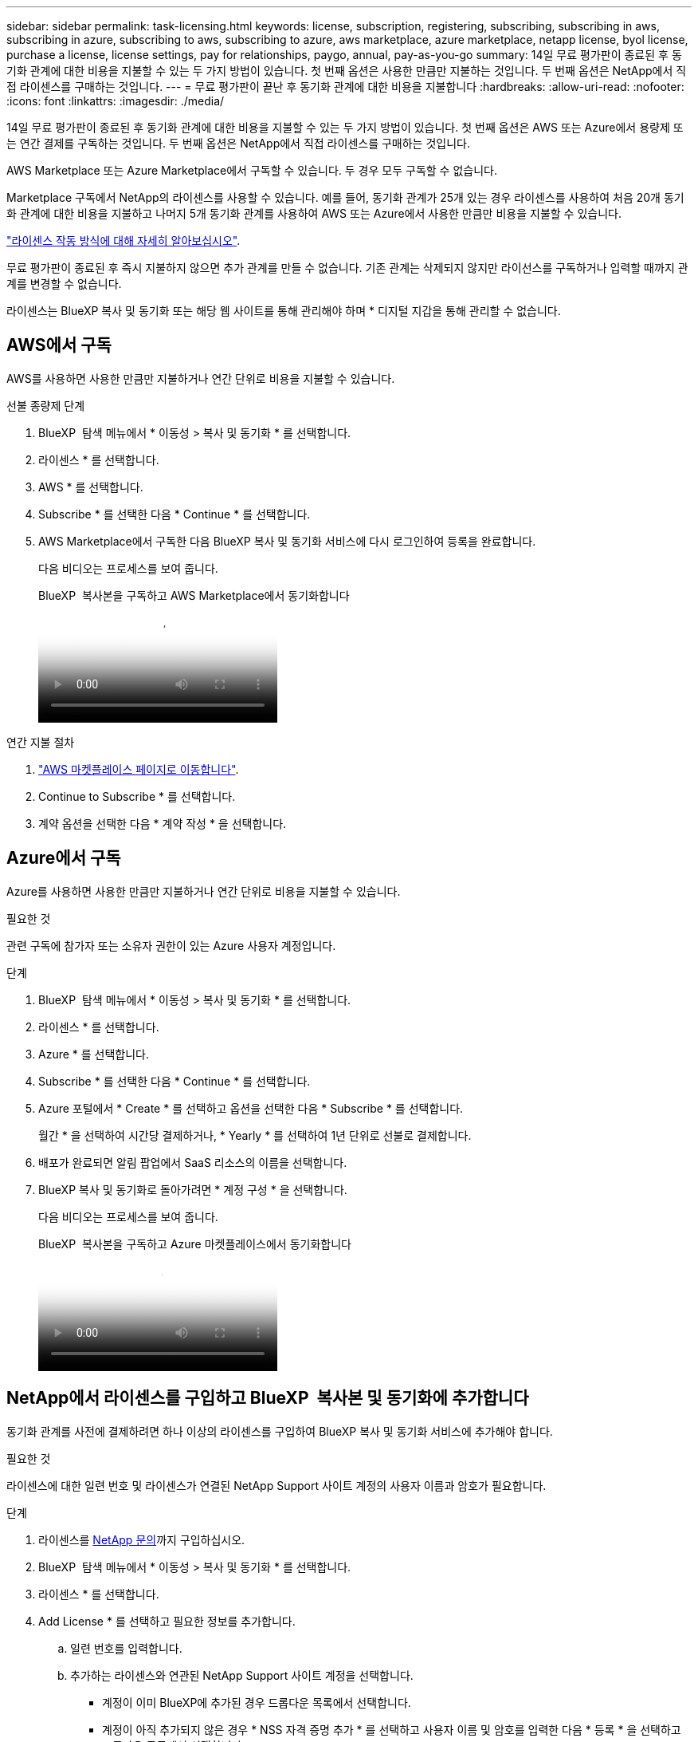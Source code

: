---
sidebar: sidebar 
permalink: task-licensing.html 
keywords: license, subscription, registering, subscribing, subscribing in aws, subscribing in azure, subscribing to aws, subscribing to azure, aws marketplace, azure marketplace, netapp license, byol license, purchase a license, license settings, pay for relationships, paygo, annual, pay-as-you-go 
summary: 14일 무료 평가판이 종료된 후 동기화 관계에 대한 비용을 지불할 수 있는 두 가지 방법이 있습니다. 첫 번째 옵션은 사용한 만큼만 지불하는 것입니다. 두 번째 옵션은 NetApp에서 직접 라이센스를 구매하는 것입니다. 
---
= 무료 평가판이 끝난 후 동기화 관계에 대한 비용을 지불합니다
:hardbreaks:
:allow-uri-read: 
:nofooter: 
:icons: font
:linkattrs: 
:imagesdir: ./media/


[role="lead"]
14일 무료 평가판이 종료된 후 동기화 관계에 대한 비용을 지불할 수 있는 두 가지 방법이 있습니다. 첫 번째 옵션은 AWS 또는 Azure에서 용량제 또는 연간 결제를 구독하는 것입니다. 두 번째 옵션은 NetApp에서 직접 라이센스를 구매하는 것입니다.

AWS Marketplace 또는 Azure Marketplace에서 구독할 수 있습니다. 두 경우 모두 구독할 수 없습니다.

Marketplace 구독에서 NetApp의 라이센스를 사용할 수 있습니다. 예를 들어, 동기화 관계가 25개 있는 경우 라이센스를 사용하여 처음 20개 동기화 관계에 대한 비용을 지불하고 나머지 5개 동기화 관계를 사용하여 AWS 또는 Azure에서 사용한 만큼만 비용을 지불할 수 있습니다.

link:concept-licensing.html["라이센스 작동 방식에 대해 자세히 알아보십시오"].

무료 평가판이 종료된 후 즉시 지불하지 않으면 추가 관계를 만들 수 없습니다. 기존 관계는 삭제되지 않지만 라이선스를 구독하거나 입력할 때까지 관계를 변경할 수 없습니다.

라이센스는 BlueXP 복사 및 동기화 또는 해당 웹 사이트를 통해 관리해야 하며 * 디지털 지갑을 통해 관리할 수 없습니다.



== [[AWS]] AWS에서 구독

AWS를 사용하면 사용한 만큼만 지불하거나 연간 단위로 비용을 지불할 수 있습니다.

.선불 종량제 단계
. BlueXP  탐색 메뉴에서 * 이동성 > 복사 및 동기화 * 를 선택합니다.
. 라이센스 * 를 선택합니다.
. AWS * 를 선택합니다.
. Subscribe * 를 선택한 다음 * Continue * 를 선택합니다.
. AWS Marketplace에서 구독한 다음 BlueXP 복사 및 동기화 서비스에 다시 로그인하여 등록을 완료합니다.
+
다음 비디오는 프로세스를 보여 줍니다.

+
.BlueXP  복사본을 구독하고 AWS Marketplace에서 동기화합니다
video::796ffd6d-cade-4750-8504-b24c010b225d[panopto]


.연간 지불 절차
. https://aws.amazon.com/marketplace/pp/B06XX5V3M2["AWS 마켓플레이스 페이지로 이동합니다"^].
. Continue to Subscribe * 를 선택합니다.
. 계약 옵션을 선택한 다음 * 계약 작성 * 을 선택합니다.




== [[Azure]] Azure에서 구독

Azure를 사용하면 사용한 만큼만 지불하거나 연간 단위로 비용을 지불할 수 있습니다.

.필요한 것
관련 구독에 참가자 또는 소유자 권한이 있는 Azure 사용자 계정입니다.

.단계
. BlueXP  탐색 메뉴에서 * 이동성 > 복사 및 동기화 * 를 선택합니다.
. 라이센스 * 를 선택합니다.
. Azure * 를 선택합니다.
. Subscribe * 를 선택한 다음 * Continue * 를 선택합니다.
. Azure 포털에서 * Create * 를 선택하고 옵션을 선택한 다음 * Subscribe * 를 선택합니다.
+
월간 * 을 선택하여 시간당 결제하거나, * Yearly * 를 선택하여 1년 단위로 선불로 결제합니다.

. 배포가 완료되면 알림 팝업에서 SaaS 리소스의 이름을 선택합니다.
. BlueXP 복사 및 동기화로 돌아가려면 * 계정 구성 * 을 선택합니다.
+
다음 비디오는 프로세스를 보여 줍니다.

+
.BlueXP  복사본을 구독하고 Azure 마켓플레이스에서 동기화합니다
video::a6a39447-b7b1-42f6-9c89-b24c010b21b9[panopto]




== [[licenses]] NetApp에서 라이센스를 구입하고 BlueXP  복사본 및 동기화에 추가합니다

동기화 관계를 사전에 결제하려면 하나 이상의 라이센스를 구입하여 BlueXP 복사 및 동기화 서비스에 추가해야 합니다.

.필요한 것
라이센스에 대한 일련 번호 및 라이센스가 연결된 NetApp Support 사이트 계정의 사용자 이름과 암호가 필요합니다.

.단계
. 라이센스를 mailto:ng-cloudsync-contact@netapp.com?subject=Cloud%20Sync%20Service%20-%20BYOL%20License%20Purchase%20Request[NetApp 문의]까지 구입하십시오.
. BlueXP  탐색 메뉴에서 * 이동성 > 복사 및 동기화 * 를 선택합니다.
. 라이센스 * 를 선택합니다.
. Add License * 를 선택하고 필요한 정보를 추가합니다.
+
.. 일련 번호를 입력합니다.
.. 추가하는 라이센스와 연관된 NetApp Support 사이트 계정을 선택합니다.
+
*** 계정이 이미 BlueXP에 추가된 경우 드롭다운 목록에서 선택합니다.
*** 계정이 아직 추가되지 않은 경우 * NSS 자격 증명 추가 * 를 선택하고 사용자 이름 및 암호를 입력한 다음 * 등록 * 을 선택하고 드롭다운 목록에서 선택합니다.


.. 추가 * 를 선택합니다.






== 라이센스를 업데이트합니다

NetApp에서 구매한 BlueXP 사본 및 동기화 라이센스를 연장한 경우, BlueXP 사본 및 동기화에서 새 만료일이 자동으로 업데이트되지 않습니다. 만료 날짜를 새로 고치려면 라이센스를 다시 추가해야 합니다. 라이센스는 BlueXP 복사 및 동기화 또는 해당 웹 사이트를 통해 관리해야 하며 * 디지털 지갑을 통해 관리할 수 없습니다.

.단계
. BlueXP  탐색 메뉴에서 * 이동성 > 복사 및 동기화 * 를 선택합니다.
. 라이센스 * 를 선택합니다.
. Add License * 를 선택하고 필요한 정보를 추가합니다.
+
.. 일련 번호를 입력합니다.
.. 추가하고 있는 라이센스와 관련된 NetApp Support 사이트 계정을 선택합니다.
.. 추가 * 를 선택합니다.




.결과
BlueXP 복사 및 동기화는 기존 라이센스를 새 만료일로 업데이트합니다.
